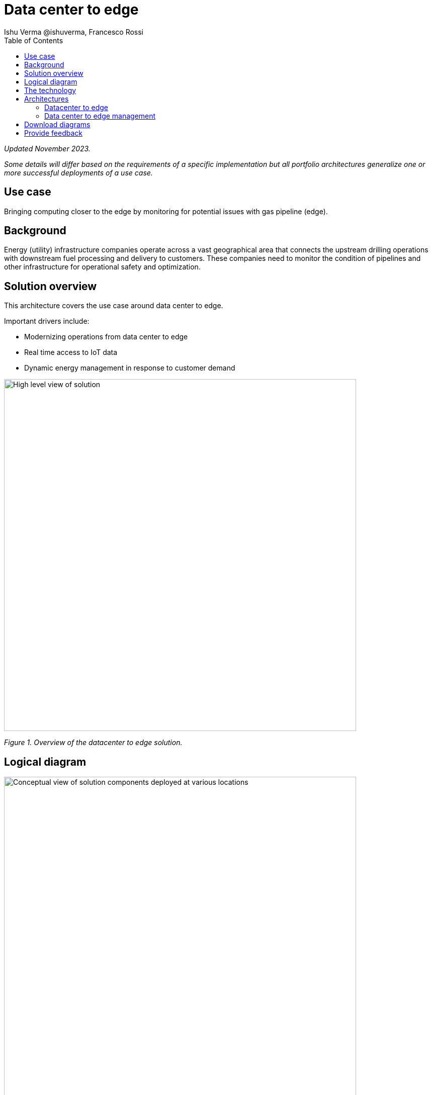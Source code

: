 = Data center to edge
 Ishu Verma  @ishuverma, Francesco Rossi
:homepage: https://gitlab.com/osspa/portfolio-architecture-examples
:imagesdir: images
:icons: font
:source-highlighter: prettify
:toc: left
:toclevels: 5

_Updated November 2023._

_Some details will differ based on the requirements of a specific implementation but all portfolio architectures generalize one or more successful deployments of a use case._

== Use case

Bringing computing closer to the edge by monitoring for potential issues with gas pipeline (edge).

== Background

Energy (utility) infrastructure companies operate across a vast geographical area that connects the upstream drilling operations with downstream fuel processing and delivery to customers. These companies need to monitor the condition of pipelines and other infrastructure for
operational safety and optimization.

== Solution overview

This architecture covers the use case around data center to edge. 

Important drivers include:

* Modernizing operations from data center to edge
* Real time access to IoT data
*  Dynamic energy management in response to customer demand



--
image:https://gitlab.com/osspa/portfolio-architecture-examples/-/raw/main/images/intro-marketectures/datacenter-to-edge-marketing-slide.png[alt="High level view of solution", width=700]
--
_Figure 1. Overview of the datacenter to edge solution._

== Logical diagram
--
image:https://gitlab.com/osspa/portfolio-architecture-examples/-/raw/main/images/logical-diagrams/datacenter-to-edge-ld.png[alt="Conceptual view of solution components deployed at various locations", width=700]
--
_Figure 2. Logical diagram of the datacenter to edge solution showing the major component groupings._

== The technology


The following technology was chosen for this solution:


https://www.redhat.com/en/technologies/cloud-computing/openshift/try-it?intcmp=7013a00000318EWAAY[*Red Hat OpenShift*] is a unified platform to quickly build, modernize, and deploy both traditional and cloud-native applications at scale. It is packaged with a complete set of services for bringing apps to market on your choice of infrastructure. It’s based on an enterprise-ready Kubernetes container platform built for an open hybrid cloud strategy. It provides a consistent application platform to manage hybrid cloud, public cloud, and edge deployments.  https://www.redhat.com/en/technologies/cloud-computing/openshift/ocp-self-managed-trial?intcmp=7013a000003Sh3TAAS[*Try It >*]

https://www.redhat.com/en/products/middleware?intcmp=7013a00000318EWAAY[*Red Hat Application Services portfolio*] helps organizations use the cloud delivery model and simplify continuous delivery of
applications, the cloud-native way. Built on proven open source technologies, it also provides development teams
multiple modernization options to enable a smooth transition to the cloud for existing applications.

https://catalog.redhat.com/software/operators/detail/5ef20efd46bc301a95a1e9a4?intcmp=7013a00000318EWAAY[*Red Hat AMQ Streams*] is a massively scalable, distributed, and high-performance data streaming platform based on the Apache Kafka project. It offers a distributed backbone that allows microservices and other applications to share data with high throughput and low latency.

https://www.redhat.com/en/technologies/management/advanced-cluster-management?intcmp=7013a00000318EWAAY[*Red Hat Advanced Cluster Management for Kubernetes*] controls clusters and applications from a single console, with
built-in security policies. Extend the value of Red Hat OpenShift by deploying apps, managing multiple clusters, and
enforcing policies across multiple clusters at scale. https://www.redhat.com/en/technologies/management/advanced-cluster-management/trial?intcmp=7013a000003Sh3TAAS[*Try It >*]

https://www.redhat.com/en/technologies/cloud-computing/quay?intcmp=7013a00000318EWAAY[*Red Hat Quay*] is a private container registry that stores, builds, and deploys container images. It analyzes your
images for security vulnerabilities, identifying potential issues that can help you mitigate security risks. https://www.redhat.com/en/technologies/cloud-computing/quay/trial?intcmp=7013a000003Sh3TAAS[*Try It >*]

https://www.redhat.com/en/technologies/cloud-computing/openshift-data-foundation?intcmp=7013a00000318EWAAY[*Red Hat Data Foundation*] is software-defined storage for containers. Engineered as the data and storage
services platform for Red Hat OpenShift, Red Hat  Data Foundation helps teams develop and deploy applications
quickly and efficiently across clouds. https://www.redhat.com/en/technologies/cloud-computing/openshift/data-foundation/trial?intcmp=7013a000003Sh3TAAS[*Try It >*]

https://www.redhat.com/en/technologies/linux-platforms/enterprise-linux?intcmp=7013a00000318EWAAY[*Red Hat Enterprise Linux*] is the world’s leading enterprise Linux platform. It’s an open source operating system
(OS). It’s the foundation from which you can scale existing apps—and roll out emerging technologies—across bare-metal,
virtual, container, and all types of cloud environments. https://www.redhat.com/en/technologies/linux-platforms/enterprise-linux/server/trial?intcmp=7013a000003Sh3TAAS[*Try It >*]



== Architectures

=== Datacenter to edge
--
image:https://gitlab.com/osspa/portfolio-architecture-examples/-/raw/main/images/schematic-diagrams/datacenter-to-edge-data-sd.png[alt="Data interaction of centralized and edge components", width=700]
--
_Figure 3. Schematic diagram of the datacenter to edge solution with a focus on data._

At the edge locations, the telemetry data from sensors is transmitted to Edge Microservice application for protocol conversion/normalization and then forwarded to Red Hat AMQ message broker, which then routes it to Message Gateway which is a SpringBoot application for sending this data to the core datacenter.

At the core datacenter, the edge data event stream is received by
Red Hat AMQ Streams (part of Red Hat AMQ) and sent to Core Microservices for further processing. The container and non-container storage components provide long term persistent storage. The data is stored into SQL and no-SQL databases for further access.


=== Data center to edge management
--
image:https://gitlab.com/osspa/portfolio-architecture-examples/-/raw/main/images/schematic-diagrams/datacenter-to-edge-management-sd.png[alt="Cluster and applicationnlifecycle management using ACM and DevOps", width=700]
--
_Figure 4. Schematic diagram of the datacenter to edge solution with a focus on management._

In order to centrally manage the geographically dispersed edge clusters, a consistent approach is needed. Red Hat Advanced Cluster Management (ACM) for Kubernetes provides cluster lifecycle management for edge and centralized clusters. For DevOps, OpenShift Pipelines enables the CI/CD workflow with the containerized applications delivered to Red Hat Quay image registry in the cloud. The application monitoring provided by Dynatrace enables the application optimization across edge and core sites.

== Download diagrams
View and download all of the diagrams above in our open source tooling site.
--
https://www.redhat.com/architect/portfolio/tool/index.html?#gitlab.com/osspa/portfolio-architecture-examples/-/raw/main/diagrams/datacenter-to-edge.drawio[[Open Diagrams]]
--

== Provide feedback
You can offer to help correct or enhance this architecture by filing an https://gitlab.com/osspa/portfolio-architecture-examples/-/blob/main/datacenter-to-edge.adoc[issue or submitting a merge request against this architecture product in our GitLab repositories].
